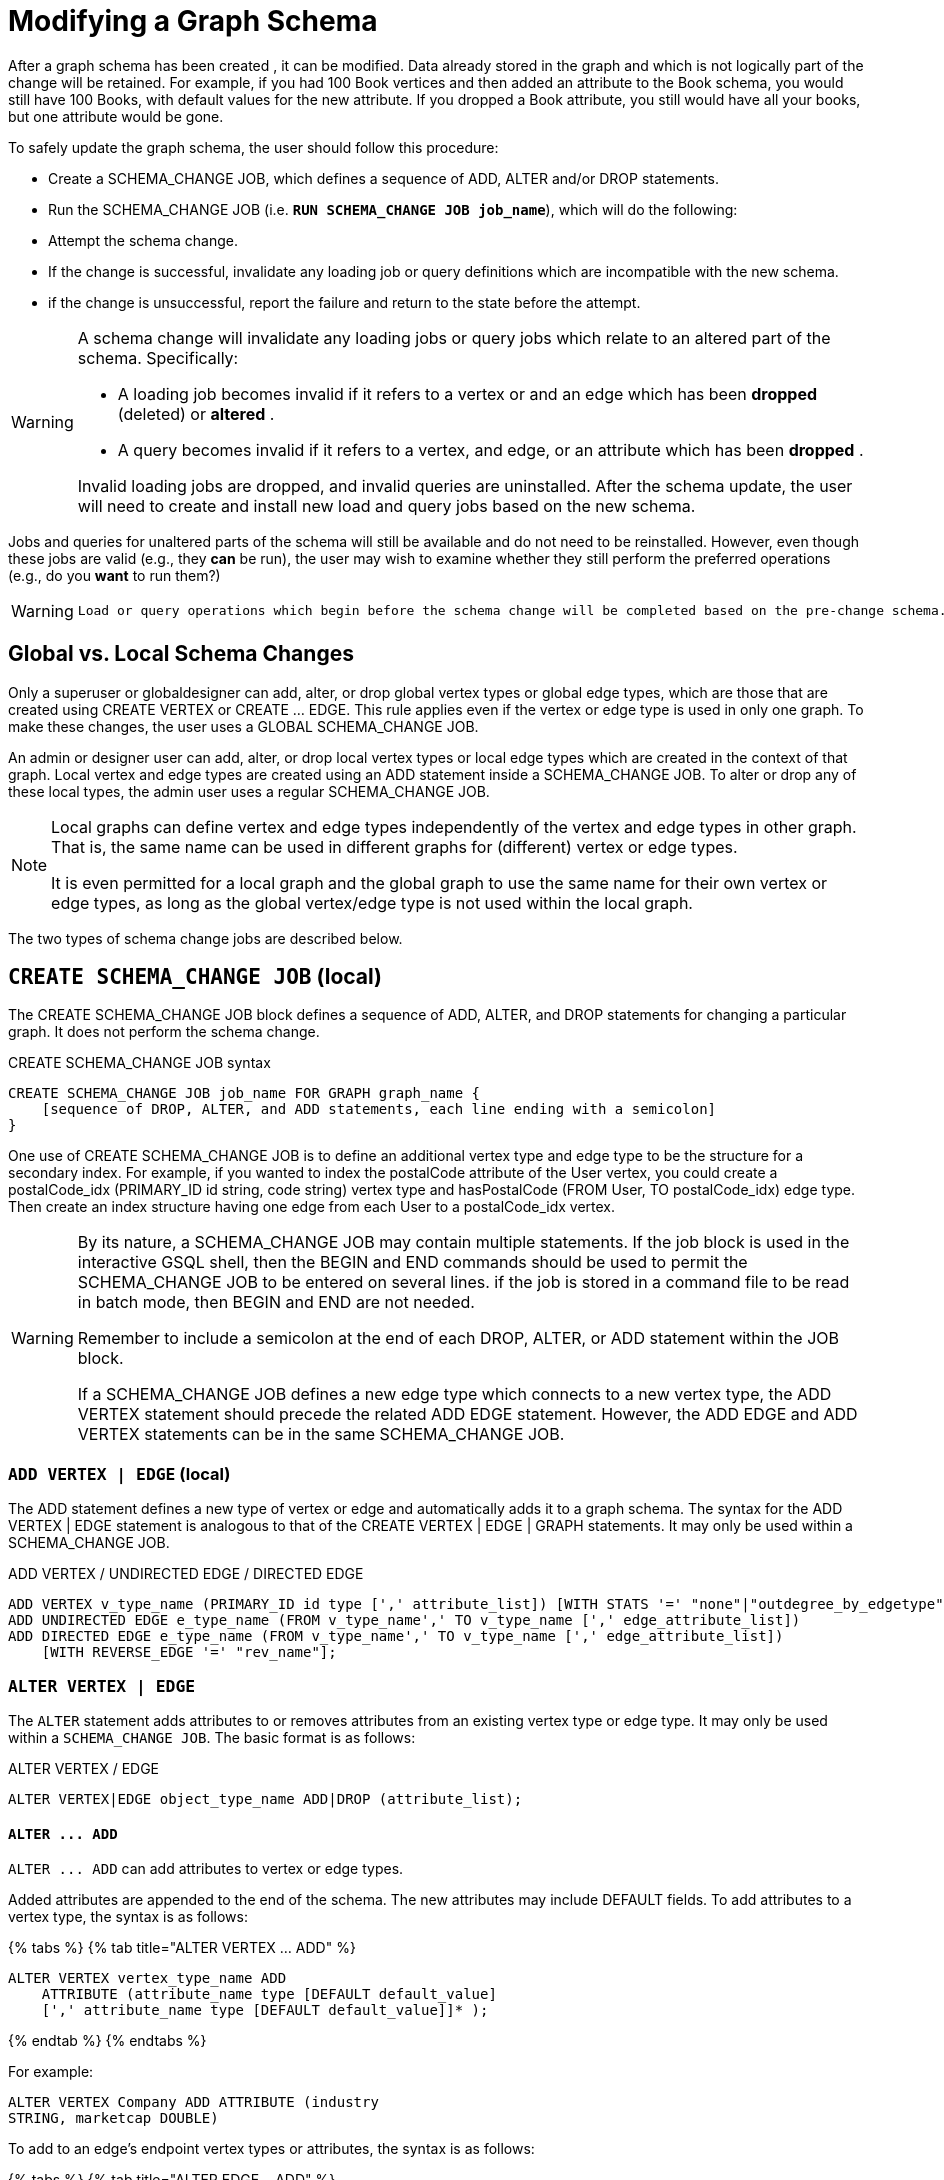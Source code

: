 = Modifying a Graph Schema

After a graph schema has been created , it can be modified. Data already stored in the graph and which is not logically part of the change will be retained. For example, if you had 100 Book vertices and then added an attribute to the Book schema, you would still have 100 Books, with default values for the new attribute. If you dropped a Book attribute, you still would have all your books, but one attribute would be gone.

To safely update the graph schema, the user should follow this procedure:

* Create a SCHEMA_CHANGE JOB, which defines a sequence of ADD, ALTER and/or DROP statements.
* Run the SCHEMA_CHANGE JOB (i.e. *`RUN SCHEMA_CHANGE JOB job_name`*), which will do the following:
* Attempt the schema change.
* If the change is successful, invalidate any loading job or query definitions which are incompatible with the new schema.
* if the change is unsuccessful, report the failure and return to the state before the attempt.

[WARNING]
====
A schema change will invalidate any loading jobs or query jobs which relate to an altered part of the schema. Specifically:

* A loading job becomes invalid if it refers to a vertex or and an edge which has been *dropped* (deleted) or *altered* .
* A query becomes invalid if it refers to a vertex, and edge, or an attribute which has been *dropped* .

Invalid loading jobs are dropped, and invalid queries are uninstalled. After the schema update, the user will need to create and install new load and query jobs based on the new schema.
====

Jobs and queries for unaltered parts of the schema will still be available and do not need to be reinstalled.  However, even though these jobs are valid (e.g., they *can* be run), the user may wish to examine whether they still perform the preferred operations (e.g., do you *want* to run them?)

[WARNING]
====
 Load or query operations which begin before the schema change will be completed based on the pre-change schema. Load or query operations which begin after the schema change, and which have not been invalidated, will be completed based on the post-change schema.
====

== *Global vs. Local Schema Changes*

Only a superuser or globaldesigner can add, alter, or drop global vertex types or global edge types, which are those that are created using CREATE VERTEX or CREATE ... EDGE.  This rule applies even if the vertex or edge type is used in only one graph. To make these changes, the user uses a GLOBAL SCHEMA_CHANGE JOB.

An admin or designer user can add, alter, or drop local vertex types or local edge types which are created in the context of that graph. Local vertex and edge types are created using an ADD statement inside a SCHEMA_CHANGE JOB. To alter or drop any of these local types, the admin user uses a regular SCHEMA_CHANGE JOB.

[NOTE]
====
Local graphs can define vertex and edge types independently of the vertex and edge types in other graph. That is, the same name can be used in different graphs for (different) vertex or edge types.

It is even permitted for a local graph and the global graph to use the same name for their own vertex or edge types, as long as the global vertex/edge type is not used within the local graph.
====

The two types of schema change jobs are described below.

== *`CREATE SCHEMA_CHANGE JOB` (local)*

The CREATE SCHEMA_CHANGE JOB block defines a sequence of ADD, ALTER, and DROP statements for changing a particular graph. It does not perform the schema change.

.CREATE SCHEMA_CHANGE JOB syntax

[source,gsql]
----
CREATE SCHEMA_CHANGE JOB job_name FOR GRAPH graph_name {
    [sequence of DROP, ALTER, and ADD statements, each line ending with a semicolon]
}
----



One use of CREATE SCHEMA_CHANGE JOB is to define an additional vertex type and edge type to be the structure for a secondary index. For example, if you wanted to index the postalCode attribute of the User vertex, you could create a postalCode_idx (PRIMARY_ID id string, code string) vertex type and hasPostalCode (FROM User, TO postalCode_idx) edge type. Then create an index structure having one edge from each User to a postalCode_idx vertex.

[WARNING]
====
By its nature, a SCHEMA_CHANGE JOB may contain multiple statements. If the job block is used in the interactive GSQL shell, then the BEGIN and END commands should be used to permit the SCHEMA_CHANGE JOB to be entered on several lines. if the job is stored in a command file to be read in batch mode, then BEGIN and END are not needed.

Remember to include a semicolon at the end of each DROP, ALTER, or ADD statement within the JOB block.

If a SCHEMA_CHANGE JOB defines a new edge type which connects to a new vertex type, the ADD VERTEX statement should precede the related ADD EDGE statement. However, the ADD EDGE and ADD VERTEX statements can be in the same SCHEMA_CHANGE JOB.
====

=== *`ADD VERTEX | EDGE` (local)*

The ADD statement defines a new type of vertex or edge and automatically adds it to a graph schema. The syntax for the ADD VERTEX | EDGE statement is analogous to that of the CREATE VERTEX | EDGE | GRAPH statements.  It may only be used within a SCHEMA_CHANGE JOB.

.ADD VERTEX / UNDIRECTED EDGE / DIRECTED EDGE

[source,gsql]
----
ADD VERTEX v_type_name (PRIMARY_ID id type [',' attribute_list]) [WITH STATS '=' "none"|"outdegree_by_edgetype"];
ADD UNDIRECTED EDGE e_type_name (FROM v_type_name',' TO v_type_name [',' edge_attribute_list])
ADD DIRECTED EDGE e_type_name (FROM v_type_name',' TO v_type_name [',' edge_attribute_list])
    [WITH REVERSE_EDGE '=' "rev_name"];
----



=== *`ALTER VERTEX | EDGE`*

The `ALTER` statement adds attributes to or removes attributes from an existing vertex type or edge type. It may only be used within a `SCHEMA_CHANGE JOB`.  The basic format is as follows:

.ALTER VERTEX / EDGE

[source,gsql]
----
ALTER VERTEX|EDGE object_type_name ADD|DROP (attribute_list);
----



==== *`+ALTER ... ADD+`*

`+ALTER ... ADD+` can add attributes to vertex or edge types.

Added attributes are appended to the end of the schema. The new attributes may include DEFAULT fields. To add attributes to a vertex type, the syntax is as follows:

{% tabs %}
{% tab title="ALTER VERTEX ... ADD" %}

[source,gsql]
----
ALTER VERTEX vertex_type_name ADD
    ATTRIBUTE (attribute_name type [DEFAULT default_value]
    [',' attribute_name type [DEFAULT default_value]]* );
----

{% endtab %}
{% endtabs %}

For example:

[source,gsql]
----
ALTER VERTEX Company ADD ATTRIBUTE (industry
STRING, marketcap DOUBLE)
----

To add to an edge's endpoint vertex types or attributes, the syntax is as follows:

{% tabs %}
{% tab title="ALTER EDGE... ADD" %}

[source,gsql]
----
ALTER EDGE edge_type_name ADD
    [ATTRIBUTE (attribute_name type [DEFAULT default_value]
    [',' attribute_name type [DEFAULT default_value]]* )];
----

{% endtab %}
{% endtabs %}

==== `ALTER EDGE .. ADD PAIR`

`+ALTER EDGE ... ADD PAIR+` adds one or more edge pairs, which refer to the `FROM` and `TO` vertex types of  an edge type. To add an edge pair, put the vertex type names in parentheses after keywords `FROM` and `TO`.

*Syntax*

[source,gsql]
----
ALTER EDGE edgeType ADD PAIR
"(" FROM vertexType, TO vertexType (| FROM vertexType, TO vertexType)* ")”
----

*Example*

In the example below, the first statement in the schema change job will add an edge pair (`FROM person, TO company`) to the edge type `visit`.  The second example adds two edge pairs to the edge type `has_pet`; the edge type can now connect both `person` and `dog` vertices, as well as `person` and `bird` vertices.

[source,gsql]
----
CREATE SCHEMA_CHANGE JOB job2 FOR GRAPH example_graph {
  ALTER EDGE visit ADD PAIR (FROM person, TO company);
  ALTER EDGE has_pet ADD PAIR (FROM person, TO dog | FROM person, TO bird);
}
----

==== *`+ALTER ... DROP+`*

The syntax for ALTER ... DROP is analogous to that of ALTER ... ADD.

.ALTER ... DROP

[source,gsql]
----
ALTER VERTEX|EDGE object_type_name DROP ATTRIBUTE (
      attribute_name [',' attribute_name]* );
----



==== `+ALTER VERTEX ... WITH+`  (Beta)

`The` statement `ALTER VERTEX WITH TAGGABLE` is used to mark a vertex type as taggable or untaggable. Vertex types are untaggable by default. When a vertex type is marked as taggable, the vertex type can be used to link:defining-a-graph-schema.adoc#_create_graph___as_beta[create a tag-based graph]. Additionally, users with the tag-access privilege can tag vertices whose vertex type is marked as taggable.

.ALTER VERTEX WITH TAGGABLE

[source,gsql]
----
ALTER VERTEX v_type_name WITH TAGGABLE = ("true" | "false")
----



=== `DROP VERTEX | EDGE` (local)

The DROP statement removes the specified vertex type or edge type from the database dictionary. The DROP statement should only be used when graph operations are not in progress.

.drop vertex / edge

[source,gsql]
----
DROP VERTEX v_type_name [',' v_type_name]*
DROP EDGE e_type_name [',' e_type_name]*
----



=== *`DROP TUPLE`*

For tuples that are defined within a graph schema, you can drop them by using the following command.

.drop tuple

[source,text]
----
DROP TUPLE tuple_name [',' tuple_name]*
----



=== `ADD TAG`

`ADD TAG` defines a tag for the graph. Tags can be used to create tag-based graphs, allowing for finer grain access control.

.Syntax for ADD TAG

[source,gsql]
----
ADD TAG <tag_name> [DESCRIPTION <tag_description>]
----



=== `DROP TAG`

`DROP TAG` drops a tag or multiple tags from the schema, and deletes the tag from each vertex to which it is attached. `DROP TAG` cannot be run if the tag to be dropped is used in the definition of a tag-based graph; the graph must be dropped first.

.Syntax for DROP TAG

[source,gsql]
----
DROP TAG <tag_name> ["," <tag_name>]*
----



== *`RUN SCHEMA_CHANGE JOB`*

*RUN SCHEMA_CHANGE JOB job_name* performs the schema change job. After the schema has been changed, the GSQL system checks all existing GSQL queries. If an existing GSQL query uses a dropped vertex, edge, or attribute, the query becomes invalid, and GSQL will show the message "Query _query_name_ becomes invalid after schema update, please update it.".

Below is an example. The schema change job add_reviews adds a Review vertex type and two edge types to connect reviews to users and books, respectively.

.SCHEMA_CHANGE JOB example

[source,gsql]
----
USE GRAPH Book_rating
CREATE SCHEMA_CHANGE JOB add_reviews FOR GRAPH Book_rating {
    ADD VERTEX Review (PRIMARY_ID id UINT, review_date DATETIME, url STRING);
    ADD UNDIRECTED EDGE wrote_review (FROM User, TO Review);
    ADD UNDIRECTED EDGE review_of_book (FROM Review, TO Book);
}
RUN SCHEMA_CHANGE JOB add_reviews
----



== `DROP SCHEMA_CHANGE JOB`

To drop (remove) a schema change job, run `DROP JOB schema_change_job` name from the GSQL shell. The specific schema change job will be removed from GSQL. Refer to the link:creating-a-loading-job.adoc#_drop_job_statement[Creating a Loading Job page] for more information about dropping jobs.

[source,gsql]
----
GSQL > USE GRAPH Book_rating
GSQL > DROP JOB local_schema_change123
The job local_schema_change_change123 is dropped!
----

== *`USE GLOBAL`*

[NOTE]
====
The USE GLOBAL command changes a superuser's mode to Global mode.  In global mode, a superuser can define or modify global vertex and edge types, as well as specifying which graphs use those global types.  For example, the user should run USE GLOBAL before creating or running a GLOBAL SCHEMA_CHANGE JOB.
====

== *`CREATE GLOBAL SCHEMA_CHANGE JOB`*

The `CREATE GLOBAL SCHEMA_CHANGE JOB` block defines a sequence of `ADD`, `ALTER`, and `DROP` statements that modify either the attributes or the graph membership of global vertex or edge types. Unlike the non-global schema change job, the header does not include a graph name. However, the `ADD`/`ALTER`/`DROP` statements in the body do mention graphs.

.CREATE GLOBAL SCHEMA_CHANGE JOB syntax

[source,gsql]
----
CREATE GLOBAL SCHEMA_CHANGE JOB job_name {
    [sequence of global DROP, ALTER, and ADD statements, each line ending with a semicolon]
}
----



Although both global and local schema change jobs have `ADD` and `DROP` statements, they have different meanings. The table below outlines the differences.

|===
|  | Local | Global

| `ADD`
| Defines a new local vertex/edge type;  adds it to the graph's domain
| Adds one or more existing global  vertex/edge types to a graph's domain.

| `DROP`
| Deletes a local vertex/edge type  and its vertex/edge instances
| Removes one or more existing global  vertex/edge types from a graph's domain.

| `ALTER`
| Adds or drops attributes from a local  vertex/edge type.
| Adds or drops attributes from a global vertex/edge type, which may affect several graphs.
|===

[WARNING]
====
Remember to include a semicolon at the end of each `DROP`, `ALTER`, or `ADD` statement within the JOB block.
====

=== *`ADD VERTEX | EDGE` (global)*

[NOTE]
====
 The ADD statement adds existing global vertex or edge types to one of the graphs.
====

.ADD VERTEX / UNDIRECTED EDGE / DIRECTED EDGE (Global)

[source,gsql]
----
ADD VERTEX v_type_name [',' v_type_name...] TO GRAPH gname;
ADD EDGE e_type_name [',' e_type_name...] TO GRAPH gname;
----



=== *`ALTER VERTEX | EDGE`*

[NOTE]
====
The `ALTER` statement is used to add attributes to or remove attributes from an existing global vertex type or edge type. The `ALTER VERTEX / EDGE` syntax for global schema changes is the same as that for local schema change jobs.
====

The ALTER statement is used to add attributes to or remove attributes from an existing vertex type or edge type. It can also be used to add or remove source (FROM) vertex types or destination (TO) vertex types of an edge type.  It may only be used within a SCHEMA_CHANGE JOB.  The basic format is as follows:

.ALTER VERTEX / EDGE

[source,gsql]
----
ALTER VERTEX|EDGE object_type_name ADD|DROP (attribute_list);
----



==== *`+ALTER ... ADD+`*

Added attributes are appended to the end of the schema.  The new attributes may include DEFAULT fields. To add attributes to a vertex type, the syntax is as follows:

{% tabs %}
{% tab title="ALTER VERTEX ... ADD" %}

[source,gsql]
----
ALTER VERTEX vertex_type_name ADD
    ATTRIBUTE (attribute_name type [DEFAULT default_value]
    [',' attribute_name type [DEFAULT default_value]]* );
----

{% endtab %}
{% endtabs %}

For example:

[source,gsql]
----
ALTER VERTEX Company ADD ATTRIBUTE (industry
STRING, marketcap DOUBLE)
----

To add to an edge's endpoint vertex types or attributes, the syntax is as follows:

{% tabs %}
{% tab title="ALTER EDGE... ADD" %}

[source,gsql]
----
ALTER EDGE edge_type_name ADD
    [FROM (vertex_type_name [','vertex_type_name])]
    [TO (vertex_type_name [','vertex_type_name])]
    [ATTRIBUTE (attribute_name type [DEFAULT default_value]
    [',' attribute_name type [DEFAULT default_value]]* )];
----

{% endtab %}
{% endtabs %}

For example:

[source,gsql]
----
ALTER EDGE Like ADD TO (Animal) ATTRIBUTE (suggested_by STRING)
----

==== `ALTER EDGE .. ADD PAIR`

`+ALTER EDGE ... ADD PAIR+` adds one or more edge pairs, which refer to the `FROM` and `TO` vertex types of  an edge type. To add an edge pair, put the vertex type names in parentheses after keywords `FROM` and `TO`.

*Syntax*

[source,gsql]
----
ALTER EDGE edgeType ADD PAIR
"(" FROM vertexType, TO vertexType (| FROM vertexType, TO vertexType)* ")”
----

*Example*

In the example below, the first statement in the schema change job will add an edge pair (`FROM person, TO company`) to the edge type `visit`.  The second example adds two edge pairs to the edge type `has_pet`; the edge type can now connect both `person` and `dog` vertices, as well as `person` and `bird` vertices.

[source,gsql]
----
CREATE GLOBAL SCHEMA_CHANGE JOB job2 FOR GRAPH example_graph {
  ALTER EDGE visit ADD PAIR (FROM person, TO company);
  ALTER EDGE has_pet ADD PAIR (FROM person, TO dog | FROM person, TO bird);
}
----

==== *`+ALTER ... DROP+`*

The syntax for `+ALTER ... DROP+` is analogous to that of `+ALTER ... ADD+`.

.ALTER ... DROP

[source,gsql]
----
ALTER VERTEX|EDGE object_type_name DROP ATTRIBUTE (
      attribute_name [',' attribute_name]* );
----



==== `+ALTER VERTEX ... WITH+` (Beta)

The statement `ALTER VERTEX WITH TAGGABLE` is used to mark a vertex type as taggable or untaggable. Vertex types are untaggable by default. When a vertex type is marked as taggable, the vertex type can be used to link:defining-a-graph-schema.adoc#_create_graph___as_beta[create a tag-based graph]. Additionally, users with the tag-access privilege can tag vertices whose vertex type is marked as taggable.

.ALTER VERTEX WITH TAGGABLE

[source,gsql]
----
ALTER VERTEX v_type_name WITH TAGGABLE = ("true" | "false")
----



=== *`DROP VERTEX | EDGE` (global)*

[NOTE]
====
 The DROP statement removes specified global vertex or edge types from one of the graphs. The command does not delete any data.
====

.drop vertex / edge

[source,gsql]
----
DROP VERTEX v_type_name [',' v_type_name...] FROM GRAPH gname;
DROP EDGE e_type_name   [',' e_type_name...] FROM GRAPH gname;
----



== *`RUN GLOBAL SCHEMA_CHANGE JOB`*

[NOTE]
====
*RUN GLOBAL SCHEMA_CHANGE JOB job_name* performs the global schema change job. After the schema has been changed, the GSQL system checks all existing GSQL queries. If an existing GSQL query uses a dropped vertex, edge, or attribute, the query becomes invalid, and GSQL will show the message "Query _query_name_ becomes invalid after schema update, please update it.".
====

Below is an example. The schema change alter_friendship_make_library drops the on_date attribute from the friend_of edge and adds Book type to the library graph.

.GLOBAL SCHEMA_CHANGE JOB example

[source,gsql]
----
USE GLOBAL
CREATE GRAPH library()
CREATE GLOBAL SCHEMA_CHANGE JOB alter_friendship_make_library {
    ALTER EDGE friend_of DROP ATTRIBUTE (on_date);
    ADD VERTEX Book TO GRAPH library;
}
RUN GLOBAL SCHEMA_CHANGE JOB alter_friendship_make_library
----



== `DROP GLOBAL SCHEMA_CHANGE JOB`

Global schema change jobs can be dropped by using the DROP JOB command. Refer to the xref:creating-a-loading-job.adoc[Creating a Loading Job page] for more information about dropping jobs.

.DROP GLOBAL SCHEMA_CHANGE JOB example

[source,gsql]
----
USE GLOBAL
DROP JOB alter_friendship_make_library
----



== `DROP ALL`

The DROP ALL command clears all graph data, all graph schemas, all loading jobs, and all queries. It should only be used when the intent is to erase an entire database design and to start over.

This command is only available to superusers and only when they are in global mode.
